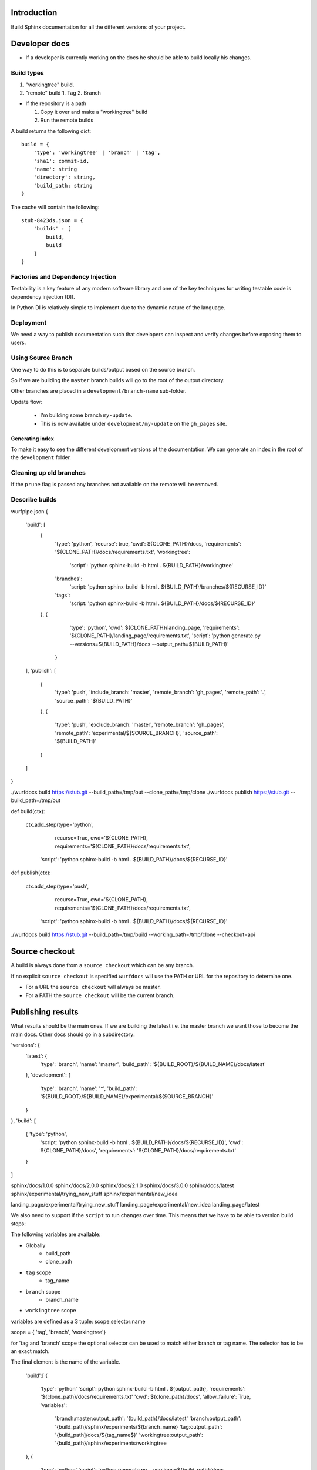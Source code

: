Introduction
============

Build Sphinx documentation for all the different
versions of your project.

Developer docs
==============

* If a developer is currently working on the docs he should
  be able to build locally his changes.

Build types
-----------

1. "workingtree" build.
2. "remote" build
   1. Tag
   2. Branch

* If the repository is a path

  1. Copy it over and make a "workingtree" build
  2. Run the remote builds

A build returns the following dict::

    build = {
        'type': 'workingtree' | 'branch' | 'tag',
        'sha1': commit-id,
        'name': string
        'directory': string,
        'build_path: string
    }

The cache will contain the following::

  stub-8423ds.json = {
      'builds' : [
          build,
          build
      ]
  }


Factories and Dependency Injection
----------------------------------

Testability is a key feature of any modern software library and one of the key
techniques for writing testable code is dependency injection (DI).

In Python DI is relatively simple to implement due to the dynamic nature of the
language.


Deployment
----------

We need a way to publish documentation such that developers can inspect
and verify changes before exposing them to users.

Using Source Branch
-------------------

One way to do this is to separate builds/output based on the source
branch.

So if we are building the ``master`` branch builds will go to the root
of the output directory.

Other branches are placed in a ``development/branch-name`` sub-folder.

Update flow:

 * I'm building some branch ``my-update``.
 * This is now available under ``development/my-update`` on the
   ``gh_pages`` site.


Generating index
................

To make it easy to see the different development versions of the
documentation. We can generate an index in the root of the
``development`` folder.

Cleaning up old branches
------------------------

If the ``prune`` flag is passed any branches not available on the
remote will be removed.

Describe builds
---------------

wurfpipe.json
{
    'build': [
        {
            'type': 'python',
            'recurse': true,
            'cwd': ${CLONE_PATH}/docs,
            'requirements': '${CLONE_PATH}/docs/requirements.txt',
            'workingtree':
                'script': 'python sphinx-build -b html . ${BUILD_PATH}/workingtree'
            'branches':
                'script: 'python sphinx-build -b html . ${BUILD_PATH}/branches/${RECURSE_ID}'
            'tags':
                'script: 'python sphinx-build -b html . ${BUILD_PATH}/docs/${RECURSE_ID}'
        },
        {
            'type': 'python',
            'cwd': ${CLONE_PATH}/landing_page,
            'requirements': '${CLONE_PATH}/landing_page/requirements.txt',
            'script': 'python generate.py --versions=${BUILD_PATH}/docs --output_path=${BUILD_PATH}'
         }
    ],
    'publish': [
        {
            'type': 'push',
            'include_branch: 'master',
            'remote_branch': 'gh_pages',
            'remote_path': '.',
            'source_path': '${BUILD_PATH}'
        },
        {
            'type': 'push',
            'exclude_branch: 'master',
            'remote_branch': 'gh_pages',
            'remote_path': 'experimental/${SOURCE_BRANCH}',
            'source_path': '${BUILD_PATH}'
        }
    ]
}

./wurfdocs build https://stub.git --build_path=/tmp/out --clone_path=/tmp/clone
./wurfdocs publish https://stub.git --build_path=/tmp/out


def build(ctx):

    ctx.add_step(type='python',
                 recurse=True,
                 cwd='${CLONE_PATH},
                 requirements='${CLONE_PATH}/docs/requirements.txt',
                'script': 'python sphinx-build -b html . ${BUILD_PATH}/docs/${RECURSE_ID}'

def publish(ctx):

    ctx.add_step(type='push',
                recurse=True,
                cwd='${CLONE_PATH},
                requirements='${CLONE_PATH}/docs/requirements.txt',
            'script': 'python sphinx-build -b html . ${BUILD_PATH}/docs/${RECURSE_ID}'


./wurfdocs build https://stub.git --build_path=/tmp/build --working_path=/tmp/clone --checkout=api


Source checkout
===============

A build is always done from a ``source checkout`` which can be any branch.

If no explicit ``source checkout`` is specified ``wurfdocs`` will use the PATH
or URL for the repository to determine one.

* For a URL the ``source checkout`` will always be master.
* For a PATH the ``source checkout`` will be the current branch.

Publishing results
==================

What results should be the main ones. If we are building the latest i.e. the
master branch we want those to become the main docs. Other docs should go in a
subdirectory:


'versions': {
    'latest': {
        'type': 'branch',
        'name': 'master',
        'build_path': '${BUILD_ROOT}/${BUILD_NAME}/docs/latest'
    },
    'development': {
        'type': 'branch',
        'name': '*',
        'build_path': '${BUILD_ROOT}/${BUILD_NAME}/experimental/${SOURCE_BRANCH}'
    }
},
'build': [
    { 'type': 'python',
      'script: 'python sphinx-build -b html . ${BUILD_PATH}/docs/${RECURSE_ID}',
      'cwd': ${CLONE_PATH}/docs',
      'requirements': '${CLONE_PATH}/docs/requirements.txt'
    }


]

sphinx/docs/1.0.0
sphinx/docs/2.0.0
sphinx/docs/2.1.0
sphinx/docs/3.0.0
sphinx/docs/latest
sphinx/experimental/trying_new_stuff
sphinx/experimental/new_idea


landing_page/experimental/trying_new_stuff
landing_page/experimental/new_idea
landing_page/latest


We also need to support if the ``script`` to run changes over time. This means
that we have to be able to version build steps:

The following variables are available:

* Globally
    * build_path
    * clone_path

* ``tag`` scope
    * tag_name
* ``branch`` scope
    * branch_name
* ``workingtree`` scope

variables are defined as a 3 tuple:
scope:selector:name

scope = { 'tag', 'branch', 'workingtree'}

for 'tag and 'branch' scope the optional selector can be used to match either
branch or tag name. The selector has to be an exact match.

The final element is the name of the variable.

    'build':[
    {
        'type': 'python'
        'script': python sphinx-build -b html . ${output_path},
        'requirements': '${clone_path}/docs/requirements.txt'
        'cwd': ${clone_path}/docs',
        'allow_failure': True,
        'variables':
            'branch:master:output_path': '{build_path}/docs/latest'
            'branch:output_path': '{build_path}/sphinx/experiments/${branch_name}
            'tag:output_path': '{build_path]/docs/${tag_name$}'
            'workingtree:output_path': '{build_path}/sphinx/experiments/workingtree
    },
    {
        'type': 'python'
        'script': 'python generate.py --versions=${build_path}/docs --output_path=${output_path}'
        'requirements': '${clone_path}/landing_page/requirements.txt'
        'cwd': ${clone_path}/landing_page',
        'allow_failure': True,
        'variables':
            'branch:master:output_path': '{build_path}'
            'branch:output_path': '{build_path}/landing_page/experiments/${branch_name}
            'tag:output_path': '{build_path]/docs/${tag_name$}'
            'workingtree:output_path': '{build_path}/sphinx/experiments/workingtree
    }],
    'publish':[
        {
            'type': 'push',
            'remote_branch': 'gh_pages',
            'remote_path': '.',
            'source_path': '${build_path}'
        }
    ]

    push



        'versions': {
            'source_branch':
                'master':
                    'python sphinx-build -b html . ${BUILD_PATH}/sphinx/docs/latest'
                '*':
                    'python sphinx-build -b html . ${BUILD_PATH}/sphinx/experimental/${BRANCH_NAME}'

            'tags':
                '*':
                    'python sphinx-build -b html . ${BUILD_PATH}/sphinx/docs/${TAG_NAME}'
        }
    }

    {
        'build_name': 'landing_page'
        'versions': {
            'source_branch':
                'master':
                    'python sphinx-build -b html . ${BUILD_PATH}'
                '*':
                    'python sphinx-build -b html . ${BUILD_PATH}/landing_page/experimental/${BRANCH_NAME}'
        }
    }

    push:
        '


Use-case: Branch changes build

    * We are on a branch and moves some files. Since source branch is not the
      we only update the '*' catch all build command. Everything works fine
      and now we merge. But on the master it fails since we forgot to change the
      'master' source branch command.



We only build one branch, which we refer to as the source branch.


tag -> sphinx/docs/1.0.0
tag -> sphinx/docs/2.0.0
tag -> sphinx/docs/2.1.0
tag -> sphinx/docs/3.0.0
sphinx/docs/latest
sphinx/experimental/trying_new_stuff
sphinx/experimental/new_idea

landing_page/2.0.0
landing_page/2.1.0
landing_page/3.0.0
landing_page/experimental/trying_new_stuff
landing_page/experimental/new_idea


tags:















/tmp/build/







developement_path = 'experimental'
